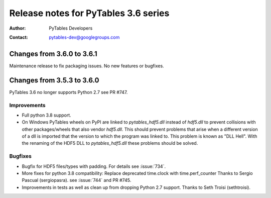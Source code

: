 =======================================
 Release notes for PyTables 3.6 series
=======================================

:Author: PyTables Developers
:Contact: pytables-dev@googlegroups.com

.. py:currentmodule:: tables


Changes from 3.6.0 to 3.6.1
===========================

Maintenance release to fix packaging issues. No new features or bugfixes.


Changes from 3.5.3 to 3.6.0
===========================

PyTables 3.6 no longer supports Python 2.7 see PR #747.

Improvements
------------
- Full python 3.8 support.
- On Windows PyTables wheels on PyPI are linked to `pytables_hdf5.dll` instead
  of `hdf5.dll` to prevent collisions with other packages/wheels that also
  vendor `hdf5.dll`.
  This should prevent problems that arise when a different version of a dll
  is imported that the version to which the program was linked to.
  This problem is known as "DLL Hell".
  With the renaming of the HDF5 DLL to `pytables_hdf5.dll` these problems
  should be solved.

Bugfixes
--------
- Bugfix for HDF5 files/types with padding. For details see :issue:`734`.
- More fixes for python 3.8 compatibility: Replace deprecated time.clock
  with time.perf_counter
  Thanks to Sergio Pascual (sergiopasra). see :issue:`744` and PR #745.
- Improvements in tests as well as clean up from dropping Python 2.7 support.
  Thanks to Seth Troisi (sethtroisi).
